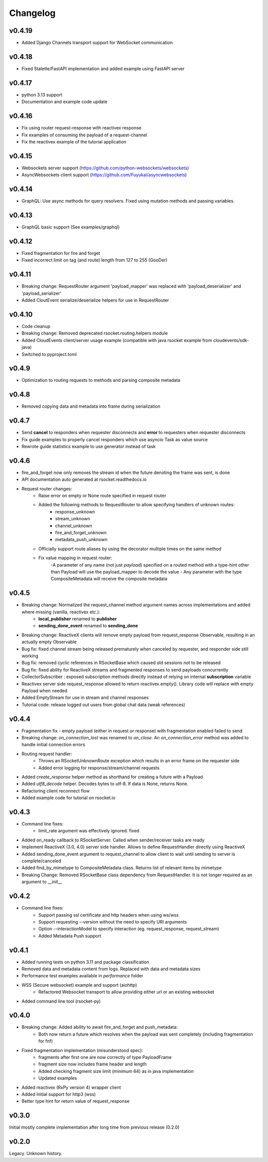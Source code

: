 Changelog
---------

v0.4.19
=======
- Added Django Channels transport support for WebSocket communication

v0.4.18
=======
- Fixed Stalette/FastAPI implementation and added example using FastAPI server

v0.4.17
=======
- python 3.13 support
- Documentation and example code update

v0.4.16
=======
- Fix using router request-response with reactivex response
- Fix examples of consuming the payload of a request-channel
- Fix the reactivex example of the tutorial application

v0.4.15
=======
- Websockets server support (https://github.com/python-websockets/websockets)
- AsyncWebsockets client support (https://github.com/Fuyukai/asyncwebsockets)

v0.4.14
=======
- GraphQL: Use async methods for query resolvers. Fixed using mutation methods and passing variables.

v0.4.13
=======
- GraphQL basic support (See examples/graphql)

v0.4.12
=======
- Fixed fragmentation for fire and forget
- Fixed incorrect limit on tag (and route) length from 127 to 255 (GooDer)

v0.4.11
=======
- Breaking change: RequestRouter argument 'payload_mapper' was replaced with 'payload_deserializer' and 'payload_serializer'
- Added CloutEvent serialize/deserialize helpers for use in RequestRouter

v0.4.10
=======
- Code cleanup
- Breaking change: Removed deprecated rsocket.routing.helpers module
- Added CloudEvents client/server usage example (compatible with java rsocket example from cloudevents/sdk-java)
- Switched to pyproject.toml

v0.4.9
======
- Optimization to routing requests to methods and parsing composite metadata

v0.4.8
======
- Removed copying data and metadata into frame during serialization

v0.4.7
======
- Send **cancel** to responders when requester disconnects and **error** to requesters when requester disconnects
- Fix guide examples to properly cancel responders which use asyncio Task as value source
- Rewrote guide statistics example to use generator instead of task

v0.4.6
======
- fire_and_forget now only removes the stream id when the future denoting the frame was sent, is done
- API documentation auto generated at rsocket.readthedocs.io
- Request router changes:
    - Raise error on empty or None route specified in request router
    - Added the following methods to RequestRouter to allow specifying handlers of unknown routes:
        - response_unknown
        - stream_unknown
        - channel_unknown
        - fire_and_forget_unknown
        - metadata_push_unknown
    - Officially support route aliases by using the decorator multiple times on the same method
    - Fix value mapping in request router:
        -A parameter of any name (not just *payload*) specified on a routed method with a type-hint other than Payload will use the payload_mapper to decode the value
        - Any parameter with the type CompositeMetadata will receive the composite metadata

v0.4.5
======
- Breaking change: Normalized the request_channel method argument names across implementations and added where missing (vanilla, reactivex etc.):
    - **local_publisher** renamed to **publisher**
    - **sending_done_event** renamed to **sending_done**
- Breaking change: ReactiveX clients will remove empty payload from request_response Observable, resulting in an actually empty Observable
- Bug fix: fixed channel stream being released prematurely when canceled by requester, and responder side still working
- Bug fix: removed cyclic references in RSocketBase which caused old sessions not to be released
- Bug fix: fixed ability for ReactiveX streams and fragmented responses to send payloads concurrently
- CollectorSubscriber : exposed subscription methods directly instead of relying on internal **subscription** variable
- Reactivex server side request_response allowed to return reactivex.empty(). Library code will replace with empty Payload when needed
- Added EmptyStream for use in stream and channel responses
- Tutorial code: release logged out users from global chat data (weak references)

v0.4.4
======
- Fragmentation fix - empty payload (either in request or response) with fragmentation enabled failed to send
- Breaking change: *on_connection_lost* was renamed to *on_close*. An *on_connection_error* method was added to handle initial connection errors
- Routing request handler:
    - Throws an RSocketUnknownRoute exception which results in an error frame on the requester side
    - Added error logging for response/stream/channel requests
- Added *create_response* helper method as shorthand for creating a future with a Payload
- Added *utf8_decode* helper. Decodes bytes to utf-8. If data is None, returns None.
- Refactoring client reconnect flow
- Added example code for tutorial on rsocket.io

v0.4.3
======
- Command line fixes:
    - limit_rate argument was effectively ignored. fixed
- Added on_ready callback to RSocketServer. Called when sender/receiver tasks are ready
- Implement ReactiveX (3.0, 4.0) server side handler. Allows to define RequestHandler directly using ReactiveX
- Added sending_done_event argument to request_channel to allow client to wait until sending to server is complete/canceled
- Added find_by_mimetype to CompositeMetadata class. Returns list of relevant items by mimetype
- Breaking Change: Removed RSocketBase class dependency from RequestHandler. It is not longer required as an argument to __init__

v0.4.2
======
- Command line fixes:
    - Support passing ssl certificate and http headers when using ws/wss
    - Support requesting --version without the need to specify URI arguments
    - Option --interactionModel to specify interaction (eg. request_response, request_stream)
    - Added Metadata Push support

v0.4.1
======
- Added running tests on python 3.11 and package classification
- Removed data and metadata content from logs. Replaced with data and metadata sizes
- Performance test examples available in *performance* folder
- WSS (Secure websocket) example and support (aiohttp)
    - Refactored Websocket transport to allow providing either url or an existing websocket
- Added command line tool (rsocket-py)

v0.4.0
======

- Breaking change: Added ability to await fire_and_forget and push_metadata:
    - Both now return a future which resolves when the payload was sent completely (including fragmentation for fnf)
- Fixed fragmentation implementation (misunderstood spec):
    - fragments after first one are now correctly of type PayloadFrame
    - fragment size now includes frame header and length
    - Added checking fragment size limit (minimum 64) as in java implementation
    - Updated examples
- Added reactivex (RxPy version 4) wrapper client
- Added Initial support for http3 (wss)
- Better type hint for return value of request_response

v0.3.0
======
Initial mostly complete implementation after long time from previous release (0.2.0)

v0.2.0
======
Legacy. Unknown history.
